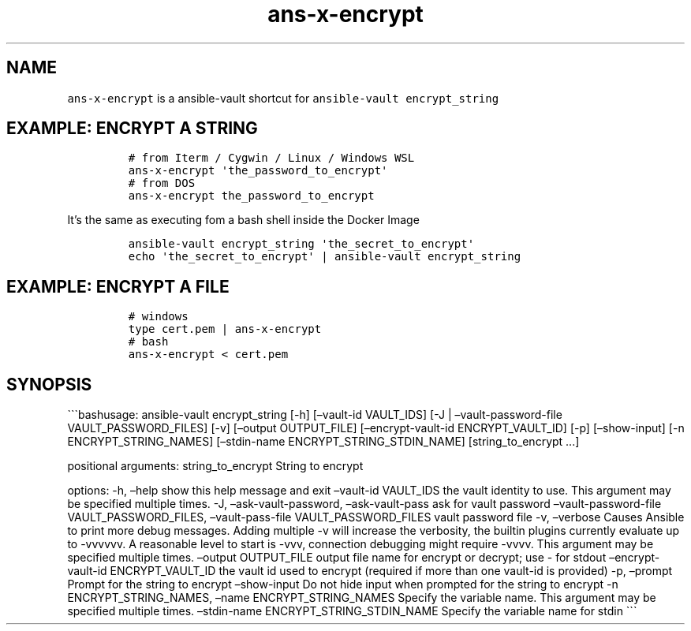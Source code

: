 .\" Automatically generated by Pandoc 2.17.1.1
.\"
.\" Define V font for inline verbatim, using C font in formats
.\" that render this, and otherwise B font.
.ie "\f[CB]x\f[]"x" \{\
. ftr V B
. ftr VI BI
. ftr VB B
. ftr VBI BI
.\}
.el \{\
. ftr V CR
. ftr VI CI
. ftr VB CB
. ftr VBI CBI
.\}
.TH "ans-x-encrypt" "1" "" "Version Latest" "Ansible-vault encrypt_string"
.hy
.SH NAME
.PP
\f[V]ans-x-encrypt\f[R] is a ansible-vault shortcut for
\f[V]ansible-vault encrypt_string\f[R]
.SH EXAMPLE: ENCRYPT A STRING
.IP
.nf
\f[C]
# from Iterm / Cygwin / Linux / Windows WSL 
ans-x-encrypt \[aq]the_password_to_encrypt\[aq]
# from DOS
ans-x-encrypt the_password_to_encrypt
\f[R]
.fi
.PP
It\[cq]s the same as executing fom a bash shell inside the Docker Image
.IP
.nf
\f[C]
ansible-vault encrypt_string \[aq]the_secret_to_encrypt\[aq]
echo \[aq]the_secret_to_encrypt\[aq] | ansible-vault encrypt_string 
\f[R]
.fi
.SH EXAMPLE: ENCRYPT A FILE
.IP
.nf
\f[C]
# windows
type cert.pem | ans-x-encrypt
# bash
ans-x-encrypt < cert.pem
\f[R]
.fi
.SH SYNOPSIS
.PP
\[ga]\[ga]\[ga]bashusage: ansible-vault encrypt_string [-h]
[\[en]vault-id VAULT_IDS] [-J | \[en]vault-password-file
VAULT_PASSWORD_FILES] [-v] [\[en]output OUTPUT_FILE]
[\[en]encrypt-vault-id ENCRYPT_VAULT_ID] [-p] [\[en]show-input] [-n
ENCRYPT_STRING_NAMES] [\[en]stdin-name ENCRYPT_STRING_STDIN_NAME]
[string_to_encrypt \&...]
.PP
positional arguments: string_to_encrypt String to encrypt
.PP
options: -h, \[en]help show this help message and exit \[en]vault-id
VAULT_IDS the vault identity to use.
This argument may be specified multiple times.
-J, \[en]ask-vault-password, \[en]ask-vault-pass ask for vault password
\[en]vault-password-file VAULT_PASSWORD_FILES, \[en]vault-pass-file
VAULT_PASSWORD_FILES vault password file -v, \[en]verbose Causes Ansible
to print more debug messages.
Adding multiple -v will increase the verbosity, the builtin plugins
currently evaluate up to -vvvvvv.
A reasonable level to start is -vvv, connection debugging might require
-vvvv.
This argument may be specified multiple times.
\[en]output OUTPUT_FILE output file name for encrypt or decrypt; use -
for stdout \[en]encrypt-vault-id ENCRYPT_VAULT_ID the vault id used to
encrypt (required if more than one vault-id is provided) -p, \[en]prompt
Prompt for the string to encrypt \[en]show-input Do not hide input when
prompted for the string to encrypt -n ENCRYPT_STRING_NAMES, \[en]name
ENCRYPT_STRING_NAMES Specify the variable name.
This argument may be specified multiple times.
\[en]stdin-name ENCRYPT_STRING_STDIN_NAME Specify the variable name for
stdin \[ga]\[ga]\[ga]
